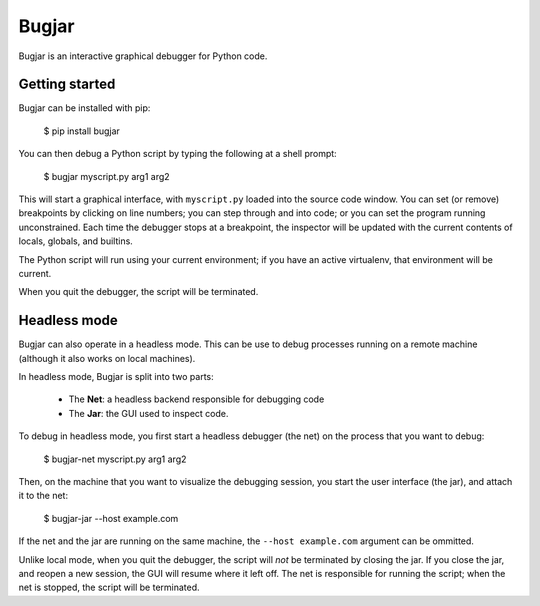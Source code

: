 Bugjar
======

Bugjar is an interactive graphical debugger for Python code.

Getting started
---------------

Bugjar can be installed with pip:

    $ pip install bugjar

You can then debug a Python script by typing the following at a shell prompt:

    $ bugjar myscript.py arg1 arg2

This will start a graphical interface, with ``myscript.py`` loaded into the
source code window. You can set (or remove) breakpoints by clicking on line
numbers; you can step through and into code; or you can set the program
running unconstrained. Each time the debugger stops at a breakpoint, the
inspector will be updated with the current contents of locals, globals, and
builtins.

The Python script will run using your current environment; if you have an
active virtualenv, that environment will be current.

When you quit the debugger, the script will be terminated.

Headless mode
-------------

Bugjar can also operate in a headless mode. This can be use to debug processes
running on a remote machine (although it also works on local machines).

In headless mode, Bugjar is split into two parts:

 * The **Net**: a headless backend responsible for debugging code

 * The **Jar**: the GUI used to inspect code.

To debug in headless mode, you first start a headless debugger (the net) on the
process that you want to debug:

    $ bugjar-net myscript.py arg1 arg2

Then, on the machine that you want to visualize the debugging session, you
start the user interface (the jar), and attach it to the net:

    $ bugjar-jar --host example.com

If the net and the jar are running on the same machine, the
``--host example.com`` argument can be ommitted.

Unlike local mode, when you quit the debugger, the script will *not* be
terminated by closing the jar. If you close the jar, and reopen a new session,
the GUI will resume where it left off. The net is responsible for running the
script; when the net is stopped, the script will be terminated.
